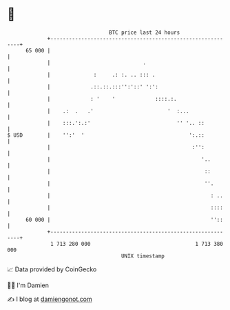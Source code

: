 * 👋

#+begin_example
                                    BTC price last 24 hours                    
                +------------------------------------------------------------+ 
         65 000 |                                                            | 
                |                              .                             | 
                |              :     .: :. .. ::: .                          | 
                |             .::.::.:::'':'::' ':':                         | 
                |             : '    '             ::::.:.                   | 
                |    .:  .   .'                        '  :...               | 
                |    :::.':.:'                            '' '.. ::          | 
   $ USD        |    '':'  '                                  ':.::          | 
                |                                              :'':          | 
                |                                                 '..        | 
                |                                                  ::        | 
                |                                                  ''.       | 
                |                                                    : ..    | 
                |                                                    ::::    | 
         60 000 |                                                    ''::    | 
                +------------------------------------------------------------+ 
                 1 713 280 000                                  1 713 380 000  
                                        UNIX timestamp                         
#+end_example
📈 Data provided by CoinGecko

🧑‍💻 I'm Damien

✍️ I blog at [[https://www.damiengonot.com][damiengonot.com]]

